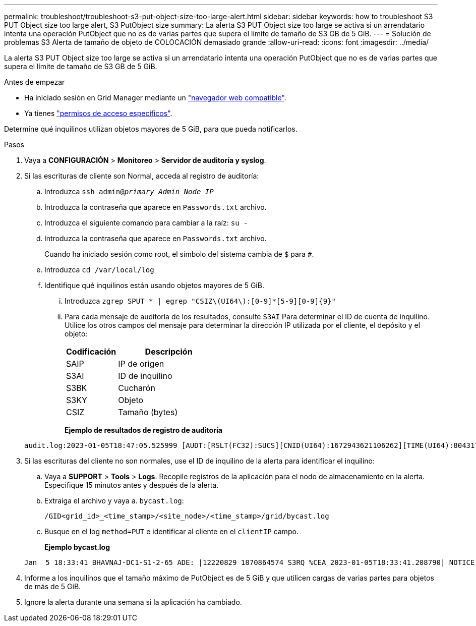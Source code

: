 ---
permalink: troubleshoot/troubleshoot-s3-put-object-size-too-large-alert.html 
sidebar: sidebar 
keywords: how to troubleshoot S3 PUT Object size too large alert, S3 PutObject size 
summary: La alerta S3 PUT Object size too large se activa si un arrendatario intenta una operación PutObject que no es de varias partes que supera el límite de tamaño de S3 GB de 5 GiB. 
---
= Solución de problemas S3 Alerta de tamaño de objeto de COLOCACIÓN demasiado grande
:allow-uri-read: 
:icons: font
:imagesdir: ../media/


[role="lead"]
La alerta S3 PUT Object size too large se activa si un arrendatario intenta una operación PutObject que no es de varias partes que supera el límite de tamaño de S3 GB de 5 GiB.

.Antes de empezar
* Ha iniciado sesión en Grid Manager mediante un link:../admin/web-browser-requirements.html["navegador web compatible"].
* Ya tienes link:../admin/admin-group-permissions.html["permisos de acceso específicos"].


Determine qué inquilinos utilizan objetos mayores de 5 GiB, para que pueda notificarlos.

.Pasos
. Vaya a *CONFIGURACIÓN* > *Monitoreo* > *Servidor de auditoría y syslog*.
. Si las escrituras de cliente son Normal, acceda al registro de auditoría:
+
.. Introduzca `ssh admin@_primary_Admin_Node_IP_`
.. Introduzca la contraseña que aparece en `Passwords.txt` archivo.
.. Introduzca el siguiente comando para cambiar a la raíz: `su -`
.. Introduzca la contraseña que aparece en `Passwords.txt` archivo.
+
Cuando ha iniciado sesión como root, el símbolo del sistema cambia de `$` para `#`.

.. Introduzca `cd /var/local/log`
.. Identifique qué inquilinos están usando objetos mayores de 5 GiB.
+
... Introduzca `zgrep SPUT * | egrep "CSIZ\(UI64\):[0-9]*[5-9][0-9]{9}"`
... Para cada mensaje de auditoría de los resultados, consulte `S3AI` Para determinar el ID de cuenta de inquilino. Utilice los otros campos del mensaje para determinar la dirección IP utilizada por el cliente, el depósito y el objeto:
+
[cols="1a,2a"]
|===
| Codificación | Descripción 


| SAIP  a| 
IP de origen



| S3AI  a| 
ID de inquilino



| S3BK  a| 
Cucharón



| S3KY  a| 
Objeto



| CSIZ  a| 
Tamaño (bytes)

|===
+
*Ejemplo de resultados de registro de auditoría*

+
[listing]
----
audit.log:2023-01-05T18:47:05.525999 [AUDT:[RSLT(FC32):SUCS][CNID(UI64):1672943621106262][TIME(UI64):804317333][SAIP(IPAD):"10.96.99.127"][S3AI(CSTR):"93390849266154004343"][SACC(CSTR):"bhavna"][S3AK(CSTR):"06OX85M40Q90Y280B7YT"][SUSR(CSTR):"urn:sgws:identity::93390849266154004343:root"][SBAI(CSTR):"93390849266154004343"][SBAC(CSTR):"bhavna"][S3BK(CSTR):"test"][S3KY(CSTR):"large-object"][CBID(UI64):0x077EA25F3B36C69A][UUID(CSTR):"A80219A2-CD1E-466F-9094-B9C0FDE2FFA3"][CSIZ(UI64):6040000000][MTME(UI64):1672943621338958][AVER(UI32):10][ATIM(UI64):1672944425525999][ATYP(FC32):SPUT][ANID(UI32):12220829][AMID(FC32):S3RQ][ATID(UI64):4333283179807659119]]
----




. Si las escrituras del cliente no son normales, use el ID de inquilino de la alerta para identificar el inquilino:
+
.. Vaya a *SUPPORT* > *Tools* > *Logs*. Recopile registros de la aplicación para el nodo de almacenamiento en la alerta. Especifique 15 minutos antes y después de la alerta.
.. Extraiga el archivo y vaya a. `bycast.log`:
+
`/GID<grid_id>_<time_stamp>/<site_node>/<time_stamp>/grid/bycast.log`

.. Busque en el log `method=PUT` e identificar al cliente en el `clientIP` campo.
+
*Ejemplo bycast.log*

+
[listing]
----
Jan  5 18:33:41 BHAVNAJ-DC1-S1-2-65 ADE: |12220829 1870864574 S3RQ %CEA 2023-01-05T18:33:41.208790| NOTICE   1404 af23cb66b7e3efa5 S3RQ: EVENT_PROCESS_CREATE - connection=1672943621106262 method=PUT name=</test/4MiB-0> auth=<V4> clientIP=<10.96.99.127>
----


. Informe a los inquilinos que el tamaño máximo de PutObject es de 5 GiB y que utilicen cargas de varias partes para objetos de más de 5 GiB.
. Ignore la alerta durante una semana si la aplicación ha cambiado.

